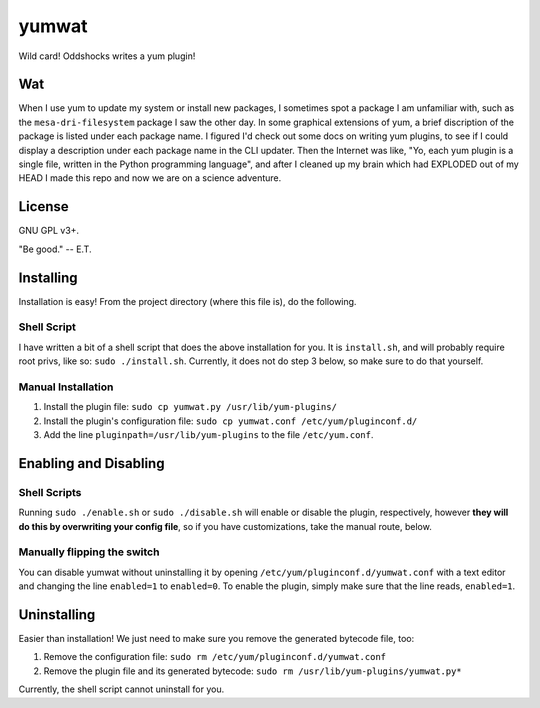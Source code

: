 yumwat
======

Wild card! Oddshocks writes a yum plugin!

Wat
---

When I use yum to update my system or install new packages, I sometimes spot a
package I am unfamiliar with, such as the ``mesa-dri-filesystem`` package I saw
the other day. In some graphical extensions of yum, a brief discription of the
package is listed under each package name. I figured I'd check out some docs on
writing yum plugins, to see if I could display a description under each package
name in the CLI updater. Then the Internet was like, "Yo, each yum plugin is a
single file, written in the Python programming language", and after I cleaned
up my brain which had EXPLODED out of my HEAD I made this repo and now we are
on a science adventure.

License
-------

GNU GPL v3+.

"Be good." -- E.T.

Installing
----------

Installation is easy! From the project directory (where this file is),
do the following.

Shell Script
************

I have written a bit of a shell script that does the above installation
for you. It is ``install.sh``, and will probably require root privs, like
so: ``sudo ./install.sh``. Currently, it does not do step 3 below,
so make sure to do that yourself.

Manual Installation
*******************

1.  Install the plugin file: ``sudo cp yumwat.py /usr/lib/yum-plugins/``

2.  Install the plugin's configuration file: ``sudo cp yumwat.conf
    /etc/yum/pluginconf.d/``

3.  Add the line ``pluginpath=/usr/lib/yum-plugins`` to the file
    ``/etc/yum.conf``.

Enabling and Disabling
----------------------

Shell Scripts
*************

Running ``sudo ./enable.sh`` or ``sudo ./disable.sh`` will enable or disable
the plugin, respectively, however **they will do this by overwriting your
config file**, so if you have customizations, take the manual route, below.

Manually flipping the switch
****************************

You can disable yumwat without uninstalling it by opening
``/etc/yum/pluginconf.d/yumwat.conf`` with a text editor and changing the line
``enabled=1`` to ``enabled=0``. To enable the plugin, simply make sure that
the line reads, ``enabled=1``.

Uninstalling
------------

Easier than installation! We just need to make sure you remove the
generated bytecode file, too:

1.  Remove the configuration file: ``sudo rm /etc/yum/pluginconf.d/yumwat.conf``

2.  Remove the plugin file and its generated bytecode: ``sudo rm
    /usr/lib/yum-plugins/yumwat.py*``

Currently, the shell script cannot uninstall for you.
